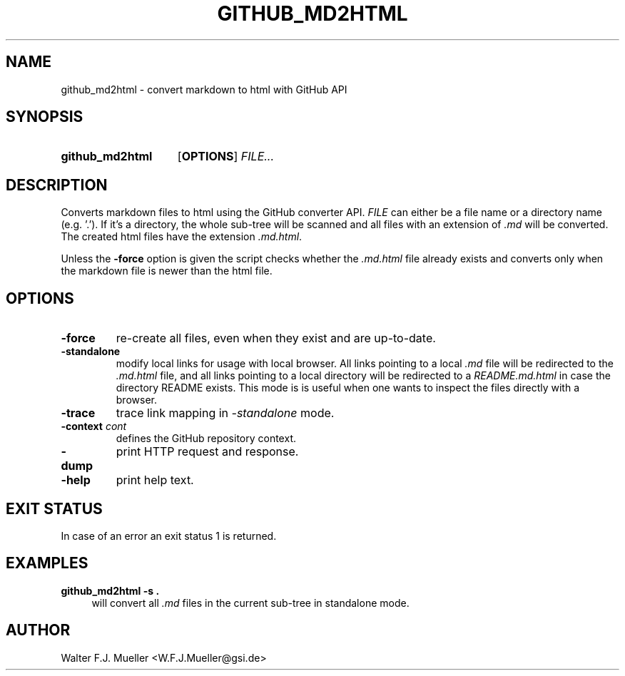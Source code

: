 .\"  -*- nroff -*-
.\"  $Id: github_md2html.1 837 2017-01-02 19:23:34Z mueller $
.\"
.\" Copyright 2017- by Walter F.J. Mueller <W.F.J.Mueller@gsi.de>
.\" 
.\" ------------------------------------------------------------------
.
.TH GITHUB_MD2HTML 1 2017-01-02 "Retro Project" "Retro Project Manual"
.\" ------------------------------------------------------------------
.SH NAME
github_md2html \- convert markdown to html with GitHub API
.\" ------------------------------------------------------------------
.SH SYNOPSIS
.
.SY github_md2html
.OP OPTIONS
.I FILE...
.YS
.
.\" ------------------------------------------------------------------
.SH DESCRIPTION
Converts markdown files to html using the GitHub converter API. 
\fIFILE\fP can either be a file name or a directory name (e.g. '.').
If it's a directory, the whole sub-tree will be scanned and all files
with an extension of \fI.md\fP will be converted. 
The created html files have the extension \fI.md.html\fP.

Unless the \fB-force\fP option is given the script checks whether the 
\fI.md.html\fP
file already exists and converts only when the markdown file is newer than
the html file.
.
.\" ------------------------------------------------------------------
.SH OPTIONS
.
.\" ----------------------------------------------
.IP "\fB\-force\fR"
re-create all files, even when they exist and are up-to-date.
.
.\" ----------------------------------------------
.IP "\fB\-standalone\fR"
modify local links for usage with local browser. All links pointing to a
local \fI.md\fP file will be redirected to the \fI.md.html\fP file, and
all links pointing to a local directory will be redirected to a
\fIREADME.md.html\fP in case the directory README exists.
This mode is is useful when one wants to inspect the files directly
with a browser.
.
.\" ----------------------------------------------
.IP "\fB\-trace\fR"
trace link mapping in \fI-standalone\fP mode.
.
.\" ----------------------------------------------
.IP "\fB\-context \fIcont\fR"
defines the GitHub repository context. 
.
.\" ----------------------------------------------
.IP "\fB\-dump\fR"
print HTTP request and response.
.
.\" ----------------------------------------------
.IP "\fB\-help\fR"
print help text.
.
.\" ------------------------------------------------------------------
.SH EXIT STATUS
In case of an error an exit status 1 is returned.
.
.
.\" ------------------------------------------------------------------
.SH EXAMPLES
.IP "\fBgithub_md2html -s .\fR" 4
will convert all \fI.md\fP files in the current sub-tree in standalone mode.

.\" ------------------------------------------------------------------
.SH AUTHOR
Walter F.J. Mueller <W.F.J.Mueller@gsi.de>
